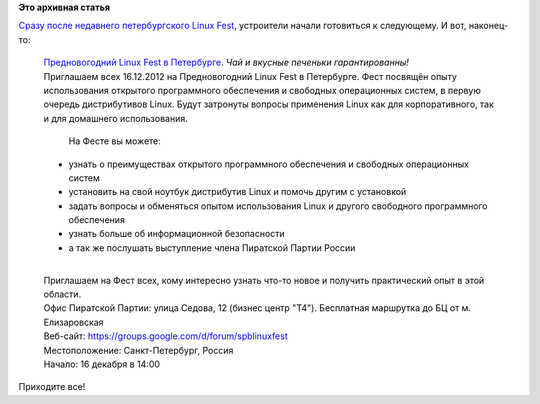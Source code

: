 .. title: Предновогодний петербургский Linux Fest.
.. slug: Предновогодний-петербургский-linux-fest
.. date: 2012-12-07 13:17:57
.. tags:
.. category:
.. link:
.. description:
.. type: text
.. author: Peter Lemenkov

**Это архивная статья**


`Сразу после недавнего петербургского Linux
Fest </content/Петербургский-linux-fest>`__, устроители начали
готовиться к следующему. И вот, наконец-то:

    | `Предновогодний Linux Fest в
      Петербурге <https://vk.com/event46487200>`__. *Чай и вкусные
      печеньки гарантированны!*
    | Приглашаем всех 16.12.2012 на Предновогодний Linux Fest в
      Петербурге. Фест посвящён опыту использования открытого
      программного обеспечения и свободных операционных систем, в первую
      очередь дистрибутивов Linux. Будут затронуты вопросы применения
      Linux как для корпоративного, так и для домашнего использования.

      На Фесте вы можете:

    -  узнать о преимуществах открытого программного обеспечения и
       свободных операционных систем
    -  установить на свой ноутбук дистрибутив Linux и помочь другим с
       установкой
    -  задать вопросы и обменяться опытом использования Linux и другого
       свободного программного обеспечения
    -  узнать больше об информационной безопасности
    -  а так же послушать выступление члена Пиратской Партии России

    | 
    | Приглашаем на Фест всех, кому интересно узнать что-то новое и
      получить практический опыт в этой области.

    | Офис Пиратской Партии: улица Седова, 12 (бизнес центр "T4").
      Бесплатная маршрутка до БЦ от м. Елизаровская
    | Веб-сайт: https://groups.google.com/d/forum/spblinuxfest
    | Местоположение: Санкт-Петербург, Россия
    | Начало: 16 декабря в 14:00

Приходите все!

